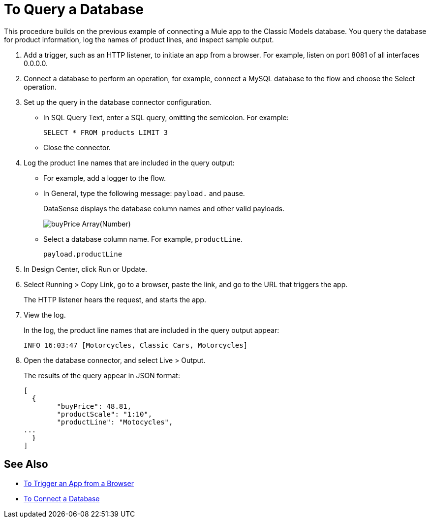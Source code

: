 = To Query a Database

This procedure builds on the previous example of connecting a Mule app to the Classic Models database. You query the database for product information, log the names of product lines, and inspect sample output.

. Add a trigger, such as an HTTP listener, to initiate an app from a browser. For example, listen on port 8081 of all interfaces 0.0.0.0. 
. Connect a database to perform an operation, for example, connect a MySQL database to the flow and choose the Select operation.
. Set up the query in the database connector configuration.
* In SQL Query Text, enter a SQL query, omitting the semicolon. For example:
+
`SELECT * FROM products LIMIT 3`
+
* Close the connector.
. Log the product line names that are included in the query output: 
* For example, add a logger to the flow.
* In General, type the following message: `payload.` and pause.
+
DataSense displays the database column names and other valid payloads.
+
image:logger-data-sense.png[buyPrice Array(Number), MSRP, productCode, productDescirption, productLine, productName, productScale]
* Select a database column name. For example, `productLine`.
+
`payload.productLine`
. In Design Center, click Run or Update.
. Select Running > Copy Link, go to a browser, paste the link, and go to the URL that triggers the app.
+
The HTTP listener hears the request, and starts the app. 
+
. View the log.
+
In the log, the product line names that are included in the query output appear:
+
`INFO  16:03:47  [Motorcycles, Classic Cars, Motorcycles]`
+
. Open the database connector, and select Live > Output.
+
The results of the query appear in JSON format:
+
----
[
  {
	"buyPrice": 48.81,
	"productScale": "1:10",
	"productLine": "Motocycles",
...
  }
]
----


== See Also

* link:/connectors/http-to-trigger-app-from-browser[To Trigger an App from a Browser]
* link:/connectors/db-to-connect-database[To Connect a Database]